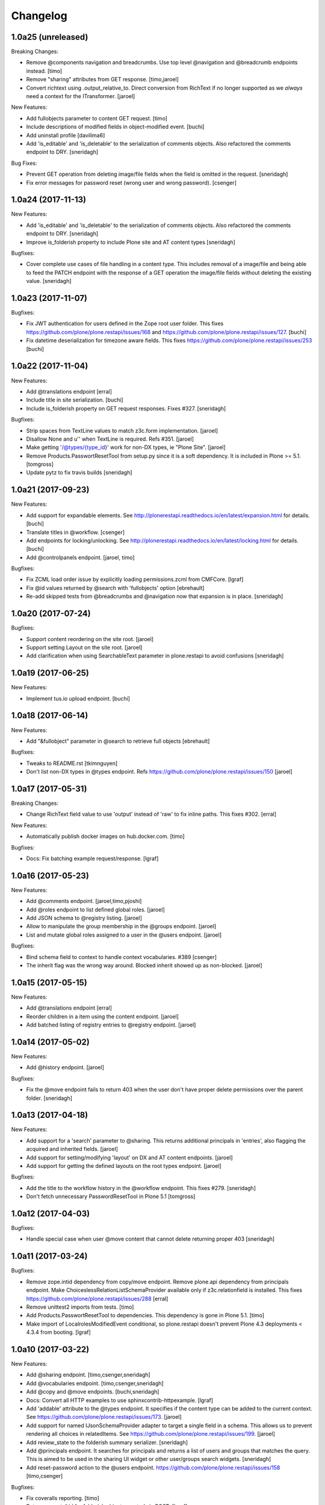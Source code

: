 Changelog
=========

1.0a25 (unreleased)
-------------------

Breaking Changes:

- Remove @components navigation and breadcrumbs. Use top level @navigation and
  @breadcrumb endpoints instead.
  [timo]

- Remove "sharing" attributes from GET response.
  [timo,jaroel]

- Convert richtext using .output_relative_to. Direct conversion from RichText
  if no longer supported as we *always* need a context for the ITransformer.
  [jaroel]

New Features:

- Add fullobjects parameter to content GET request.
  [timo]

- Include descriptions of modified fields in object-modified event.
  [buchi]

- Add uninstall profile
  [davilima6]

- Add 'is_editable' and 'is_deletable' to the serialization of comments objects.
  Also refactored the comments endpoint to DRY.
  [sneridagh]

Bug Fixes:

- Prevent GET operation from deleting image/file fields when the field is
  omitted in the request.
  [sneridagh]

- Fix error messages for password reset (wrong user and wrong password).
  [csenger]


1.0a24 (2017-11-13)
-------------------

New Features:

- Add 'is_editable' and 'is_deletable' to the serialization of comments
  objects. Also refactored the comments endpoint to DRY.
  [sneridagh]

- Improve is_folderish property to include Plone site and AT content types
  [sneridagh]

Bugfixes:

- Cover complete use cases of file handling in a content type. This includes
  removal of a image/file and being able to feed the PATCH endpoint with the
  response of a GET operation the image/file fields without deleting the
  existing value.
  [sneridagh]


1.0a23 (2017-11-07)
-------------------

Bugfixes:

- Fix JWT authentication for users defined in the Zope root user folder.
  This fixes https://github.com/plone/plone.restapi/issues/168 and
  https://github.com/plone/plone.restapi/issues/127.
  [buchi]

- Fix datetime deserialization for timezone aware fields.
  This fixes https://github.com/plone/plone.restapi/issues/253
  [buchi]


1.0a22 (2017-11-04)
-------------------

New Features:

- Add @translations endpoint
  [erral]

- Include title in site serialization.
  [buchi]

- Include is_folderish property on GET request responses. Fixes #327.
  [sneridagh]


Bugfixes:

- Strip spaces from TextLine values to match z3c.form implementation.
  [jaroel]

- Disallow None and u'' when TextLine is required. Refs #351.
  [jaroel]

- Make getting '/@types/{type_id}' work for non-DX types, ie "Plone Site".
  [jaroel]

- Remove Products.PasswortResetTool from setup.py since it is
  a soft dependency. It is included in Plone >= 5.1.
  [tomgross]

- Update pytz to fix travis builds
  [sneridagh]


1.0a21 (2017-09-23)
-------------------

New Features:

- Add support for expandable elements. See http://plonerestapi.readthedocs.io/en/latest/expansion.html for details.
  [buchi]

- Translate titles in @workflow.
  [csenger]

- Add endpoints for locking/unlocking. See http://plonerestapi.readthedocs.io/en/latest/locking.html for details.
  [buchi]

- Add @controlpanels endpoint.
  [jaroel, timo]

Bugfixes:

- Fix ZCML load order issue by explicitly loading permissions.zcml from CMFCore.
  [lgraf]

- Fix @id values returned by @search with 'fullobjects' option
  [ebrehault]

- Re-add skipped tests from @breadcrumbs and @navigation now that expansion
  is in place.
  [sneridagh]


1.0a20 (2017-07-24)
-------------------

Bugfixes:

- Support content reordering on the site root.
  [jaroel]

- Support setting Layout on the site root.
  [jaroel]

- Add clarification when using SearchableText parameter in plone.restapi to avoid confusions
  [sneridagh]


1.0a19 (2017-06-25)
-------------------

New Features:

- Implement tus.io upload endpoint.
  [buchi]


1.0a18 (2017-06-14)
-------------------

New Features:

- Add "&fullobject" parameter in @search to retrieve full objects
  [ebrehault]

Bugfixes:

- Tweaks to README.rst
  [tkimnguyen]

- Don't list non-DX types in @types endpoint.
  Refs https://github.com/plone/plone.restapi/issues/150
  [jaroel]


1.0a17 (2017-05-31)
-------------------

Breaking Changes:

- Change RichText field value to use 'output' instead of 'raw' to fix inline
  paths. This fixes #302.
  [erral]

New Features:

- Automatically publish docker images on hub.docker.com.
  [timo]

Bugfixes:

- Docs: Fix batching example request/response.
  [lgraf]


1.0a16 (2017-05-23)
-------------------

New Features:

- Add @comments endpoint.
  [jaroel,timo,pjoshi]

- Add @roles endpoint to list defined global roles.
  [jaroel]

- Add JSON schema to @registry listing.
  [jaroel]

- Allow to manipulate the group membership in the @groups endpoint.
  [jaroel]

- List and mutate global roles assigned to a user in the @users endpoint.
  [jaroel]

Bugfixes:

- Bind schema field to context to handle context vocabularies. #389
  [csenger]

- The inherit flag was the wrong way around.
  Blocked inherit showed up as non-blocked.
  [jaroel]


1.0a15 (2017-05-15)
-------------------

New Features:

- Add @translations endpoint
  [erral]

- Reorder children in a item using the content endpoint.
  [jaroel]

- Add batched listing of registry entries to @registry endpoint.
  [jaroel]


1.0a14 (2017-05-02)
-------------------

New Features:

- Add @history endpoint.
  [jaroel]

Bugfixes:

- Fix the @move endpoint fails to return 403 when the user don't have proper
  delete permissions over the parent folder.
  [sneridagh]


1.0a13 (2017-04-18)
-------------------

New Features:

- Add support for a 'search' parameter to @sharing. This returns additional
  principals in 'entries', also flagging the acquired and inherited fields.
  [jaroel]

- Add support for setting/modifying 'layout' on DX and AT content endpoints.
  [jaroel]

- Add support for getting the defined layouts on the root types endpoint.
  [jaroel]

Bugfixes:

- Add the title to the workflow history in the @workflow endpoint.
  This fixes #279.
  [sneridagh]

- Don't fetch unnecessary PasswordResetTool in Plone 5.1
  [tomgross]


1.0a12 (2017-04-03)
-------------------

Bugfixes:

- Handle special case when user @move content that cannot delete returning
  proper 403
  [sneridagh]


1.0a11 (2017-03-24)
-------------------

Bugfixes:

- Remove zope.intid dependency from copy/move endpoint. Remove plone.api
  dependency from principals endpoint. Make
  ChoiceslessRelationListSchemaProvider available only if z3c.relationfield
  is installed. This fixes https://github.com/plone/plone.restapi/issues/288
  [erral]

- Remove unittest2 imports from tests.
  [timo]

- Add Products.PasswortResetTool to dependencies. This dependency is gone in
  Plone 5.1.
  [timo]

- Make import of LocalrolesModifiedEvent conditional, so plone.restapi
  doesn't prevent Plone 4.3 deployments < 4.3.4 from booting.
  [lgraf]


1.0a10 (2017-03-22)
-------------------

New Features:

- Add @sharing endpoint.
  [timo,csenger,sneridagh]

- Add @vocabularies endpoint.
  [timo,csenger,sneridagh]

- Add @copy and @move endpoints.
  [buchi,sneridagh]

- Docs: Convert all HTTP examples to use sphinxcontrib-httpexample.
  [lgraf]

- Add 'addable' attribute to the @types endpoint. It specifies if the content
  type can be added to the current context. See
  https://github.com/plone/plone.restapi/issues/173.
  [jaroel]

- Add support for named IJsonSchemaProvider adapter to target a single
  field in a schema. This allows us to prevent rendering all choices in
  relatedItems. See https://github.com/plone/plone.restapi/issues/199.
  [jaroel]

- Add review_state to the folderish summary serializer.
  [sneridagh]

- Add @principals endpoint. It searches for principals and returns a list of
  users and groups that matches the query. This is aimed to be used in the
  sharing UI widget or other user/groups search widgets.
  [sneridagh]

- Add reset-password action to the @users endpoint.
  https://github.com/plone/plone.restapi/issues/158
  [timo,csenger]

Bugfixes:

- Fix coveralls reporting.
  [timo]

- Return correct @id for folderish objects created via POST.
  [lgraf]

- Fix timezone-related failures when running tests through `coverage`.
  [witsch]

- @search endpoint: Also prefill path query dict with context path.
  This will allow users to supply an argument like path.depth=1, and still
  have path.query be prefilled server-side to the context's path.
  [lgraf]

- Overhaul JSON schema generation for @types endpoint. It now returns
  fields in correct order and in their appropriate fieldsets.
  [lgraf]

- Add missing id to the Plone site serialization, related to issue #186.
  [sneridagh]

- Add missing adapter for IBytes on JSONFieldSchema generator. This fixes the
  broken /@types/Image and /@types/File endpoints.
  [sneridagh]

- Fix addable types for member users and roles assigned locally on @types
  endpoint.
  [sneridagh]


1.0a9 (2017-03-03)
------------------

New Features:

- Make date and datetime fields provide a 'widget' attribute.
  [timo]

- Add documentation for types endpoint schema.
  [timo]

- Add basic groups CRUD operations in @groups endpoints
  [sneridagh]

- Make @types endpoint include a 'mode' attribute. This fixes https://github.com/plone/plone.restapi/issues/198.
  [timo]

Bugfixes:

- Fix queries to ensure ordering of container items by getObjectPositionInParent.
  [lgraf]


1.0a8 (2017-01-12)
------------------

New Features:

- Add simple user search capabilities in the GET @users endpoint.
  [sneridagh]

Bugfixes:

- Allow installation of plone.restapi if JWT plugin already exists. This fixes
  https://github.com/plone/plone.restapi/issues/119.
  [buchi]


1.0a7 (2016-12-05)
------------------

Bugfixes:

- Make login endpoint accessible without UseRESTAPI permission. This fixes
  https://github.com/plone/plone.restapi/issues/166.
  [buchi]


1.0a6 (2016-11-30)
------------------

New Features:

- Introduce dedicated permission required to use REST API at all
  (assigned to everybody by default).
  [lgraf]

Bugfixes:

- When token expires, PAS plugin should return an empty credential.
  [ebrehault]


1.0a5 (2016-10-07)
------------------

Bugfixes:

- Remove plone.api dependency from users service. This fixes
  https://github.com/plone/plone.restapi/issues/145.
  [timo]


1.0a4 (2016-10-05)
------------------

New Features:

- Make POST request return the serialized object.
  [timo]

- Include 'id' attribute in responses.
  [timo]


1.0a3 (2016-09-27)
------------------

New Features:

- Add @users endpoint.
  [timo]

Bugfixes:

- Fix bug where disabling the "Use Keyring" flag wasn't persisted in jwt_auth plugin.
  [lgraf]


1.0a2 (2016-08-20)
------------------

New Features:

- Implements navigation and breadcrumbs components
  [ebrehault]

- Add `widget` and support for RichText field in @types component.
  [ebrehault]

- Add fieldsets in @types
  [ebrehault]

Bugfixes:

- Disable automatic CSRF protection for @login and @login-renew endpoints:
  If persisting tokens server-side is enabled, those requests need to be allowed to cause DB writes.
  [lgraf]

- Documentation: Fixed parameter 'data' to JSON format in JWT Authentication
  documentation
  [lccruz]

- Tests: Fail tests on uncommitted changes to docs/source/_json/
  [lgraf]

- Tests: Use `freezegun` to freeze hard to control timestamps in response
  dumps used for documentation.
  [lgraf]

- Tests: Limit available languages to a small set to avoid excessive language
  lists in response dumps used for documentation.
  [lgraf]


1.0a1 (2016-07-14)
------------------

- Initial release.
  [timo,buchi,lukasgraf,et al.]
